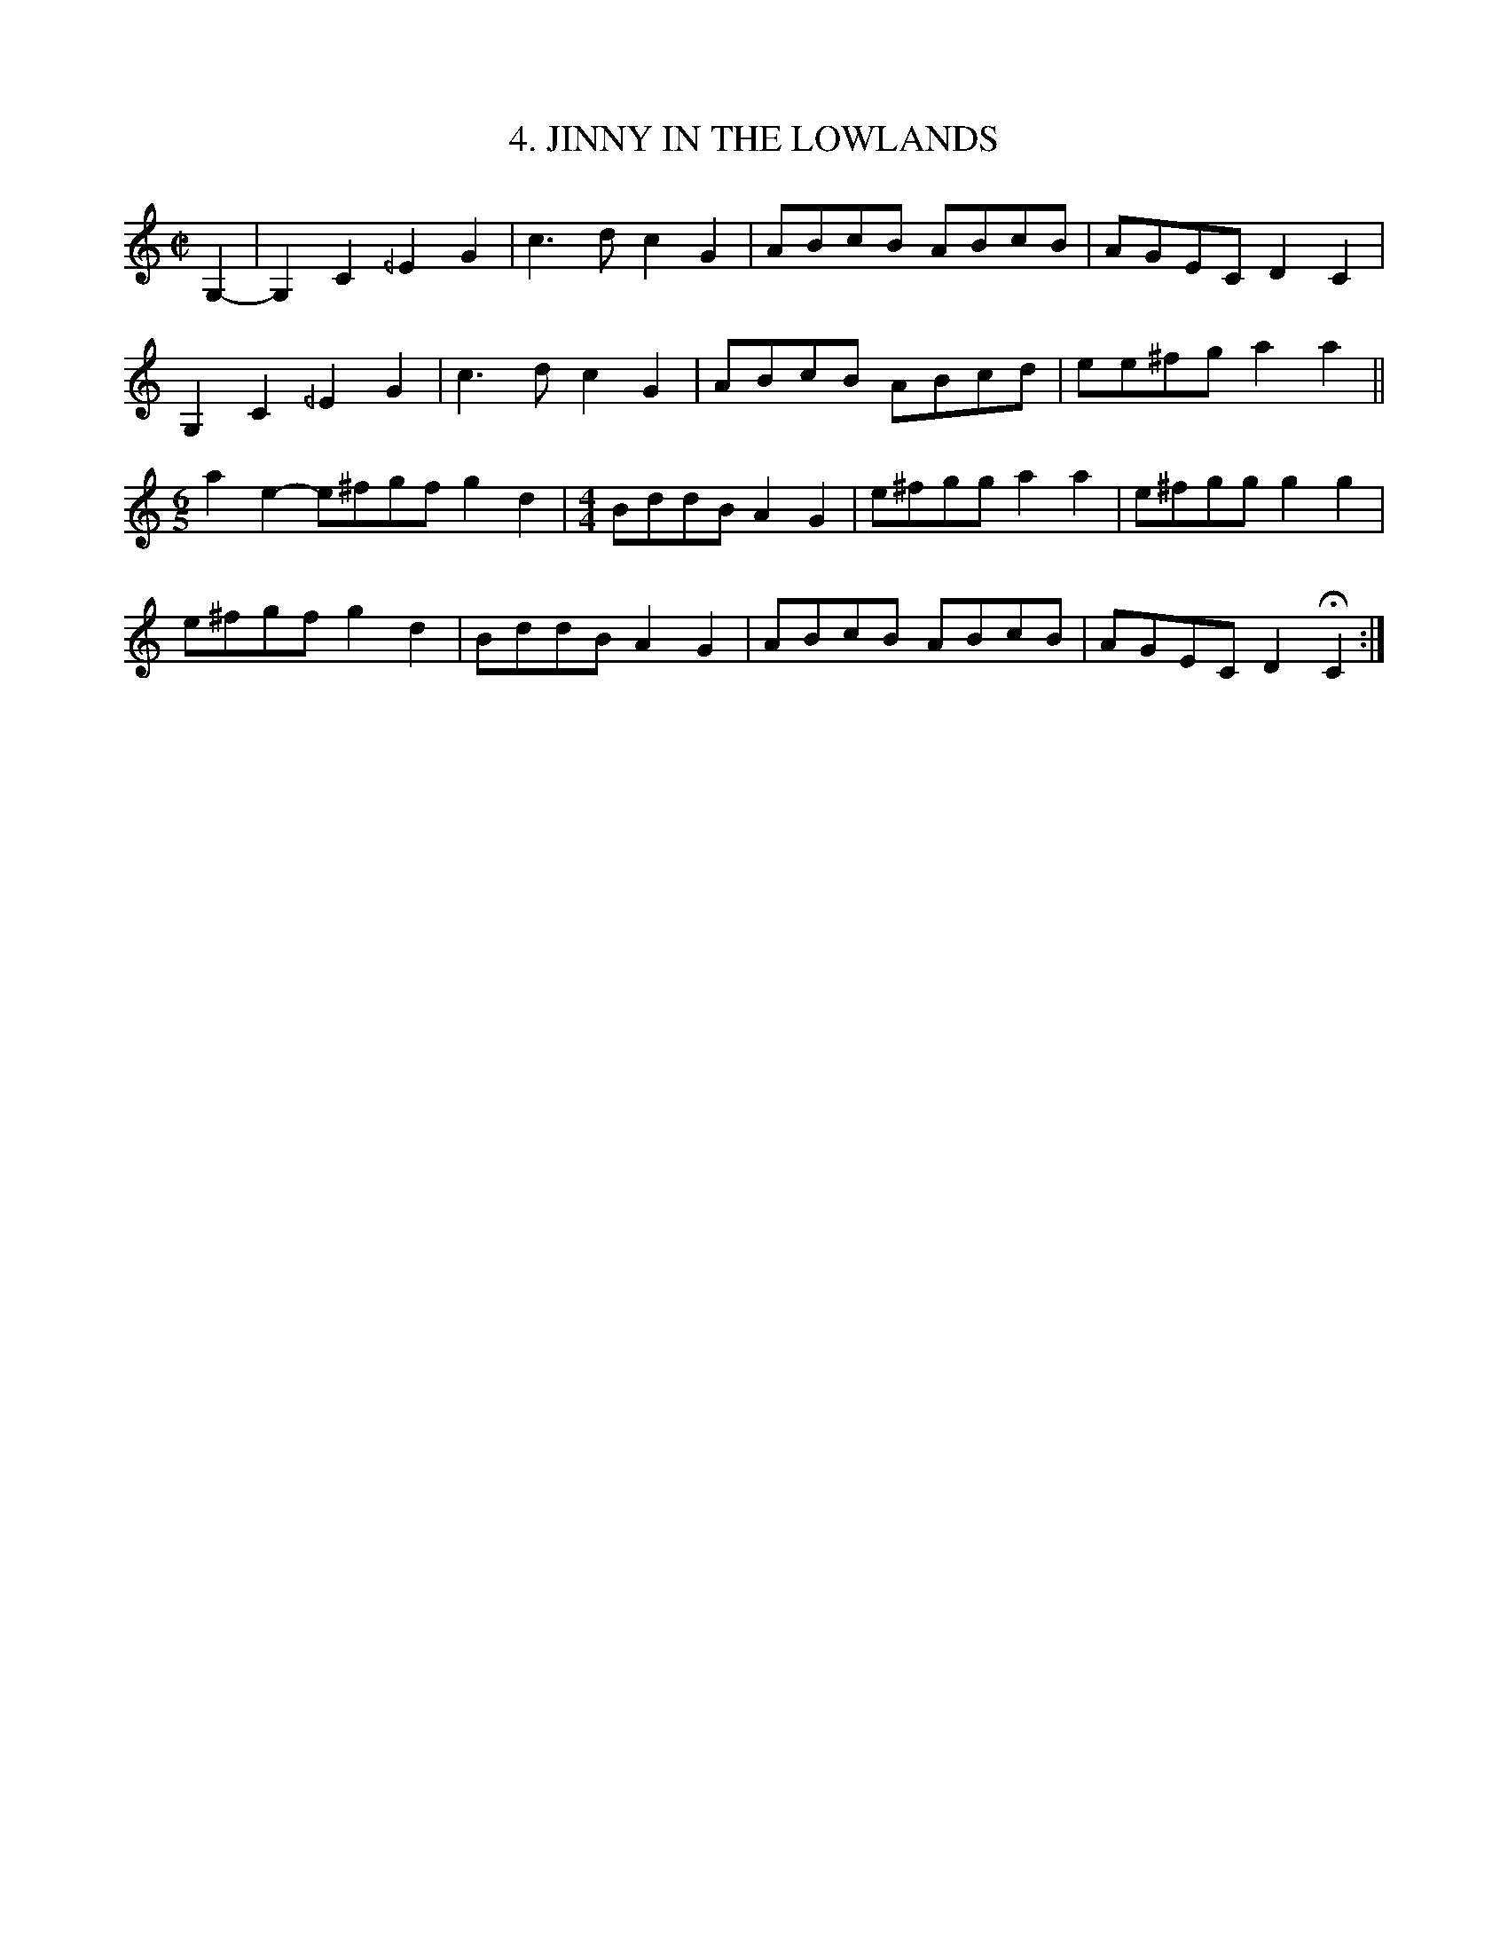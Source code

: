 X: 4
T: 4. JINNY IN THE LOWLANDS
B: Sam Bayard, "Hill Country Tunes" 1944 #4
S: Played by Played by Emery Martin, Dunbar, PA, Oct 14 1943. Learned from his father.
N: Variant of Billy in the Lowlands (Low Grounds).
R: reel
Z: 2010 John Chambers <jc:trillian.mit.edu>
M: C|
L: 1/8
K: C
G,2- |\
G,2C2 _/E2G2 | c3d c2G2 | ABcB ABcB | AGEC D2C2 |
G,2C2 _/E2G2 | c3d c2G2 | ABcB ABcd | ee^fg a2a2 ||
[M:6/5]a2e2- e^fgf g2d2 |[M:4/4] BddB A2G2 | e^fgg a2a2 | e^fgg g2g2 |
e^fgf g2d2 | BddB A2G2 | ABcB ABcB | AGEC D2HC2 :|
